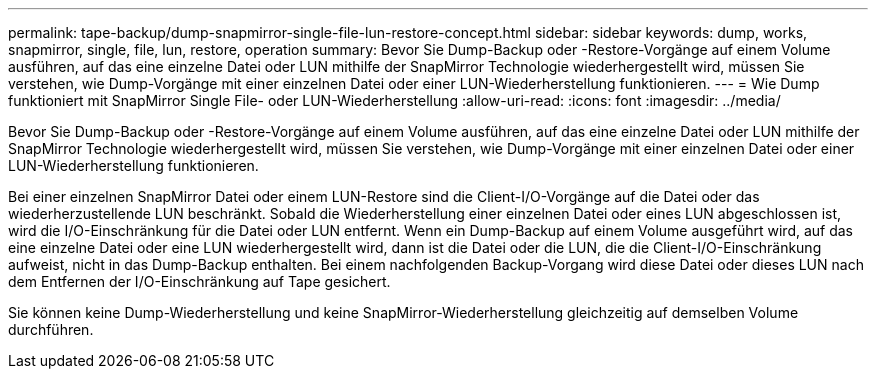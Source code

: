 ---
permalink: tape-backup/dump-snapmirror-single-file-lun-restore-concept.html 
sidebar: sidebar 
keywords: dump, works, snapmirror, single, file, lun, restore, operation 
summary: Bevor Sie Dump-Backup oder -Restore-Vorgänge auf einem Volume ausführen, auf das eine einzelne Datei oder LUN mithilfe der SnapMirror Technologie wiederhergestellt wird, müssen Sie verstehen, wie Dump-Vorgänge mit einer einzelnen Datei oder einer LUN-Wiederherstellung funktionieren. 
---
= Wie Dump funktioniert mit SnapMirror Single File- oder LUN-Wiederherstellung
:allow-uri-read: 
:icons: font
:imagesdir: ../media/


[role="lead"]
Bevor Sie Dump-Backup oder -Restore-Vorgänge auf einem Volume ausführen, auf das eine einzelne Datei oder LUN mithilfe der SnapMirror Technologie wiederhergestellt wird, müssen Sie verstehen, wie Dump-Vorgänge mit einer einzelnen Datei oder einer LUN-Wiederherstellung funktionieren.

Bei einer einzelnen SnapMirror Datei oder einem LUN-Restore sind die Client-I/O-Vorgänge auf die Datei oder das wiederherzustellende LUN beschränkt. Sobald die Wiederherstellung einer einzelnen Datei oder eines LUN abgeschlossen ist, wird die I/O-Einschränkung für die Datei oder LUN entfernt. Wenn ein Dump-Backup auf einem Volume ausgeführt wird, auf das eine einzelne Datei oder eine LUN wiederhergestellt wird, dann ist die Datei oder die LUN, die die Client-I/O-Einschränkung aufweist, nicht in das Dump-Backup enthalten. Bei einem nachfolgenden Backup-Vorgang wird diese Datei oder dieses LUN nach dem Entfernen der I/O-Einschränkung auf Tape gesichert.

Sie können keine Dump-Wiederherstellung und keine SnapMirror-Wiederherstellung gleichzeitig auf demselben Volume durchführen.
